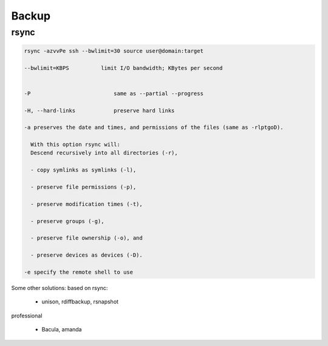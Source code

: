 Backup
======

rsync
-----

.. code-block::

   rsync -azvvPe ssh --bwlimit=30 source user@domain:target 

   --bwlimit=KBPS          limit I/O bandwidth; KBytes per second


   -P                          same as --partial --progress

   -H, --hard-links            preserve hard links

   -a preserves the date and times, and permissions of the files (same as -rlptgoD).

     With this option rsync will:
     Descend recursively into all directories (-r),

     - copy symlinks as symlinks (-l),

     - preserve file permissions (-p),

     - preserve modification times (-t),

     - preserve groups (-g),

     - preserve file ownership (-o), and

     - preserve devices as devices (-D).

   -e specify the remote shell to use

Some other solutions: 
based on rsync:

 - unison, rdiffbackup, rsnapshot
   
professional

 - Bacula, amanda

